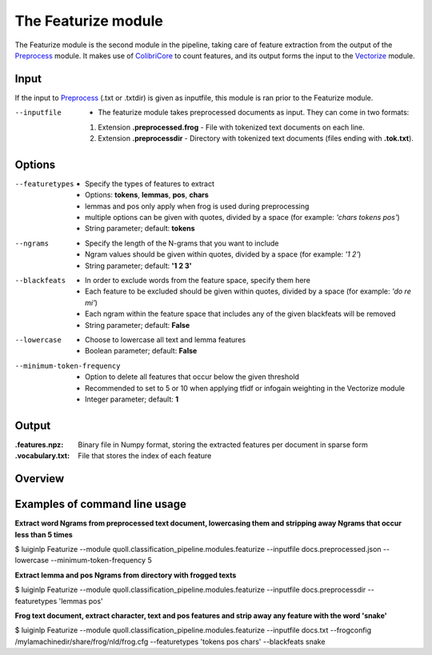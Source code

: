 The Featurize module
==================================

The Featurize module is the second module in the pipeline, taking care of feature extraction from the output of the Preprocess_ module. It makes use of ColibriCore_ to count features, and its output forms the input to the Vectorize_ module. 

Input
--------

If the input to Preprocess_ (.txt or .txtdir) is given as inputfile, this module is ran prior to the Featurize module.

--inputfile                 + The featurize module takes preprocessed documents as input. They can come in two formats:
                            1. Extension **.preprocessed.frog** - File with tokenized text documents on each line. 
                            2. Extension **.preprocessdir** - Directory with tokenized text documents (files ending with **.tok.txt**).                

Options
--------

--featuretypes              + Specify the types of features to extract
                            + Options: **tokens**, **lemmas**, **pos**, **chars**
                            + lemmas and pos only apply when frog is used during preprocessing
                            + multiple options can be given with quotes, divided by a space (for example: *\'chars tokens pos\'*)
                            + String parameter; default: **tokens**

--ngrams                    + Specify the length of the N-grams that you want to include
                            + Ngram values should be given within quotes, divided by a space (for example: *\'1 2\'*)
                            + String parameter; default: **\'1 2 3\'**
                            
--blackfeats                + In order to exclude words from the feature space, specify them here
                            + Each feature to be excluded should be given within quotes, divided by a space (for example: *\'do re mi\'*)
                            + Each ngram within the feature space that includes any of the given blackfeats will be removed
                            + String parameter; default: **False**

--lowercase                 + Choose to lowercase all text and lemma features
                            + Boolean parameter; default: **False**
                        
--minimum-token-frequency   + Option to delete all features that occur below the given threshold
                            + Recommended to set to 5 or 10 when applying tfidf or infogain weighting in the Vectorize module
                            + Integer parameter; default: **1**

Output
-------
:.features.npz:
  Binary file in Numpy format, storing the extracted features per document in sparse form 
:.vocabulary.txt:
  File that stores the index of each feature

Overview
--------

+------------------+-----------------------+---------------+--------------------+------------------+--------------------------------+---------------------------------------------------------------------------------------+
| --inputfile      | --featuretypes        | --ngrams      | --blackfeats       | --lowercase      | --minimum-token-frequency      | Output                                                                                |
+==================+=======================+===============+====================+==================+================================+=======================================================================================+
| docs.preprocessed.json     | \'tokens chars\'                | \'1 2 3\'     | False              | True             | 2                              | + docs.tokens.n_1_2_3.min2.lower_True.black_False.features.npz                        |
|                  |                       |               |                    |                  |                                | + docs.features.npz, docs.vocabulary.txt                      |                     
+------------------+-----------------------+---------------+--------------------+------------------+--------------------------------+---------------------------------------------------------------------------------------+
| docs.preprocessdir | \'tokens lemmas pos\' | 1             | \'koala kangaroo\' | False            | 10                             | + docs.features.npz      |
|                  |                       |               |                    |                  |                                | + docs.vocabulary.txt    |
+------------------+-----------------------+---------------+--------------------+------------------+--------------------------------+---------------------------------------------------------------------------------------+

Examples of command line usage
--------

**Extract word Ngrams from preprocessed text document, lowercasing them and stripping away Ngrams that occur less than 5 times**

$ luiginlp Featurize --module quoll.classification_pipeline.modules.featurize --inputfile docs.preprocessed.json --lowercase --minimum-token-frequency 5

**Extract lemma and pos Ngrams from directory with frogged texts**

$ luiginlp Featurize --module quoll.classification_pipeline.modules.featurize --inputfile docs.preprocessdir --featuretypes \'lemmas pos\'

**Frog text document, extract character, text and pos features and strip away any feature with the word \'snake\'**

$ luiginlp Featurize --module quoll.classification_pipeline.modules.featurize --inputfile docs.txt --frogconfig /mylamachinedir/share/frog/nld/frog.cfg --featuretypes \'tokens pos chars\' --blackfeats snake

.. _ColibriCore: https://proycon.github.io/colibri-core/
.. _Preprocess: preprocess.rst
.. _Vectorize: vectorize.rst
